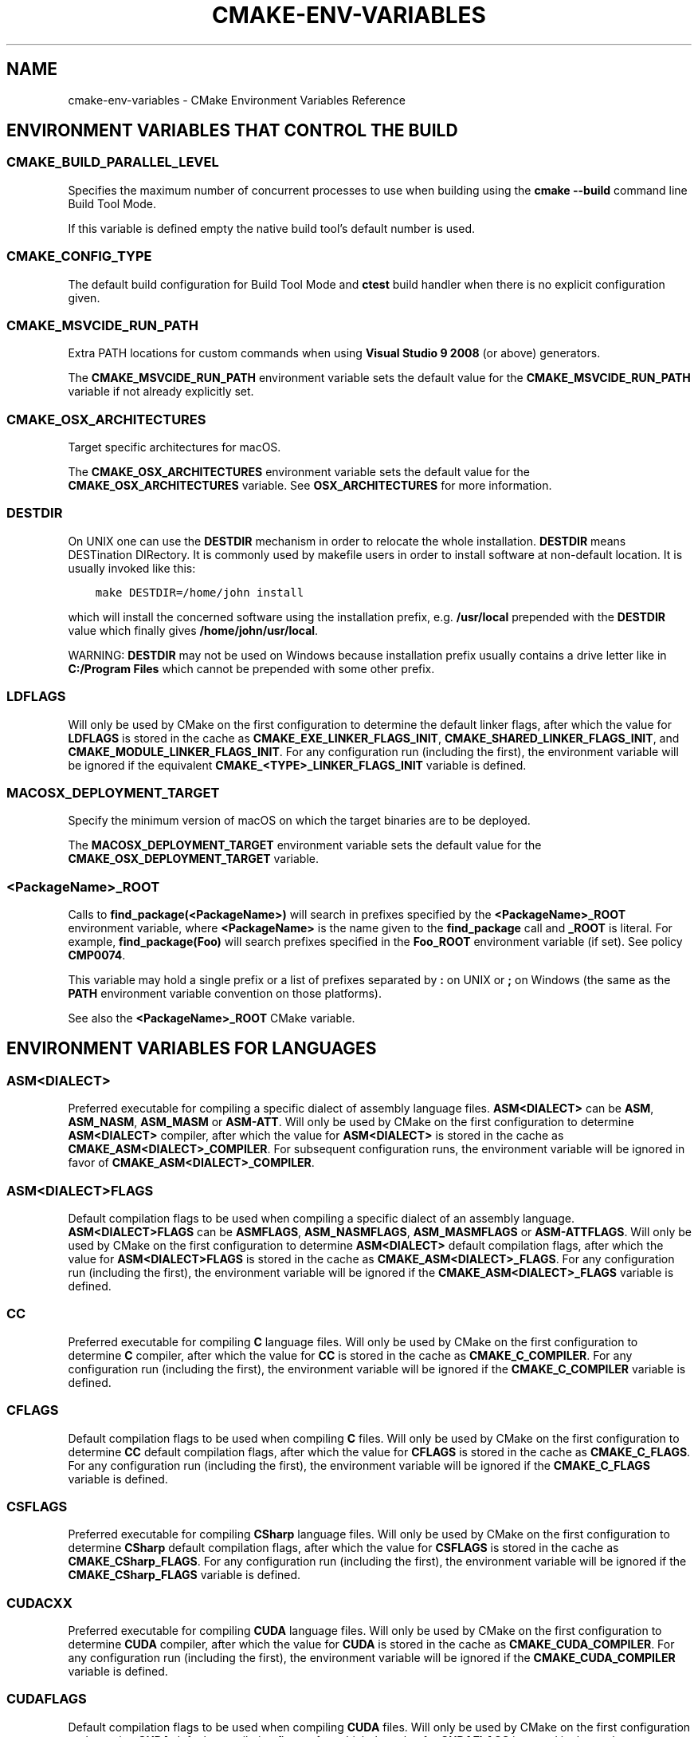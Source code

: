 .\" Man page generated from reStructuredText.
.
.TH "CMAKE-ENV-VARIABLES" "7" "Feb 01, 2019" "3.13.4" "CMake"
.SH NAME
cmake-env-variables \- CMake Environment Variables Reference
.
.nr rst2man-indent-level 0
.
.de1 rstReportMargin
\\$1 \\n[an-margin]
level \\n[rst2man-indent-level]
level margin: \\n[rst2man-indent\\n[rst2man-indent-level]]
-
\\n[rst2man-indent0]
\\n[rst2man-indent1]
\\n[rst2man-indent2]
..
.de1 INDENT
.\" .rstReportMargin pre:
. RS \\$1
. nr rst2man-indent\\n[rst2man-indent-level] \\n[an-margin]
. nr rst2man-indent-level +1
.\" .rstReportMargin post:
..
.de UNINDENT
. RE
.\" indent \\n[an-margin]
.\" old: \\n[rst2man-indent\\n[rst2man-indent-level]]
.nr rst2man-indent-level -1
.\" new: \\n[rst2man-indent\\n[rst2man-indent-level]]
.in \\n[rst2man-indent\\n[rst2man-indent-level]]u
..
.SH ENVIRONMENT VARIABLES THAT CONTROL THE BUILD
.SS CMAKE_BUILD_PARALLEL_LEVEL
.sp
Specifies the maximum number of concurrent processes to use when building
using the \fBcmake \-\-build\fP command line
Build Tool Mode\&.
.sp
If this variable is defined empty the native build tool’s default number is
used.
.SS CMAKE_CONFIG_TYPE
.sp
The default build configuration for Build Tool Mode and
\fBctest\fP build handler when there is no explicit configuration given.
.SS CMAKE_MSVCIDE_RUN_PATH
.sp
Extra PATH locations for custom commands when using
\fBVisual Studio 9 2008\fP (or above) generators.
.sp
The \fBCMAKE_MSVCIDE_RUN_PATH\fP environment variable sets the default value for
the \fBCMAKE_MSVCIDE_RUN_PATH\fP variable if not already explicitly set.
.SS CMAKE_OSX_ARCHITECTURES
.sp
Target specific architectures for macOS.
.sp
The \fBCMAKE_OSX_ARCHITECTURES\fP environment variable sets the default value for
the \fBCMAKE_OSX_ARCHITECTURES\fP variable. See
\fBOSX_ARCHITECTURES\fP for more information.
.SS DESTDIR
.sp
On UNIX one can use the \fBDESTDIR\fP mechanism in order to relocate the
whole installation.  \fBDESTDIR\fP means DESTination DIRectory.  It is
commonly used by makefile users in order to install software at
non\-default location.  It is usually invoked like this:
.INDENT 0.0
.INDENT 3.5
.sp
.nf
.ft C
make DESTDIR=/home/john install
.ft P
.fi
.UNINDENT
.UNINDENT
.sp
which will install the concerned software using the installation
prefix, e.g.  \fB/usr/local\fP prepended with the \fBDESTDIR\fP value which
finally gives \fB/home/john/usr/local\fP\&.
.sp
WARNING: \fBDESTDIR\fP may not be used on Windows because installation
prefix usually contains a drive letter like in \fBC:/Program Files\fP
which cannot be prepended with some other prefix.
.SS LDFLAGS
.sp
Will only be used by CMake on the first configuration to determine the default
linker flags, after which the value for \fBLDFLAGS\fP is stored in the cache
as \fBCMAKE_EXE_LINKER_FLAGS_INIT\fP,
\fBCMAKE_SHARED_LINKER_FLAGS_INIT\fP, and
\fBCMAKE_MODULE_LINKER_FLAGS_INIT\fP\&. For any configuration run
(including the first), the environment variable will be ignored if the
equivalent  \fBCMAKE_<TYPE>_LINKER_FLAGS_INIT\fP variable is defined.
.SS MACOSX_DEPLOYMENT_TARGET
.sp
Specify the minimum version of macOS on which the target binaries are
to be deployed.
.sp
The \fBMACOSX_DEPLOYMENT_TARGET\fP environment variable sets the default value for
the \fBCMAKE_OSX_DEPLOYMENT_TARGET\fP variable.
.SS <PackageName>_ROOT
.sp
Calls to \fBfind_package(<PackageName>)\fP will search in prefixes
specified by the \fB<PackageName>_ROOT\fP environment variable, where
\fB<PackageName>\fP is the name given to the \fBfind_package\fP call
and \fB_ROOT\fP is literal.  For example, \fBfind_package(Foo)\fP will search
prefixes specified in the \fBFoo_ROOT\fP environment variable (if set).
See policy \fBCMP0074\fP\&.
.sp
This variable may hold a single prefix or a list of prefixes separated
by \fB:\fP on UNIX or \fB;\fP on Windows (the same as the \fBPATH\fP environment
variable convention on those platforms).
.sp
See also the \fB<PackageName>_ROOT\fP CMake variable.
.SH ENVIRONMENT VARIABLES FOR LANGUAGES
.SS ASM<DIALECT>
.sp
Preferred executable for compiling a specific dialect of assembly language
files. \fBASM<DIALECT>\fP can be \fBASM\fP, \fBASM_NASM\fP, \fBASM_MASM\fP or
\fBASM\-ATT\fP\&. Will only be used by CMake on the first configuration to determine
\fBASM<DIALECT>\fP compiler, after which the value for \fBASM<DIALECT>\fP is stored
in the cache as
\fBCMAKE_ASM<DIALECT>_COMPILER\fP\&. For subsequent
configuration runs, the environment variable will be ignored in favor of
\fBCMAKE_ASM<DIALECT>_COMPILER\fP\&.
.SS ASM<DIALECT>FLAGS
.sp
Default compilation flags to be used when compiling a specific dialect of an
assembly language. \fBASM<DIALECT>FLAGS\fP can be \fBASMFLAGS\fP, \fBASM_NASMFLAGS\fP,
\fBASM_MASMFLAGS\fP or \fBASM\-ATTFLAGS\fP\&. Will only be used by CMake on the
first configuration to determine \fBASM<DIALECT>\fP default compilation flags, after
which the value for \fBASM<DIALECT>FLAGS\fP is stored in the cache as
\fBCMAKE_ASM<DIALECT>_FLAGS\fP\&. For any configuration
run (including the first), the environment variable will be ignored if the
\fBCMAKE_ASM<DIALECT>_FLAGS\fP variable is defined.
.SS CC
.sp
Preferred executable for compiling \fBC\fP language files. Will only be used by
CMake on the first configuration to determine \fBC\fP compiler, after which the
value for \fBCC\fP is stored in the cache as
\fBCMAKE_C_COMPILER\fP\&. For any configuration run
(including the first), the environment variable will be ignored if the
\fBCMAKE_C_COMPILER\fP variable is defined.
.SS CFLAGS
.sp
Default compilation flags to be used when compiling \fBC\fP files. Will only be
used by CMake on the first configuration to determine \fBCC\fP default compilation
flags, after which the value for \fBCFLAGS\fP is stored in the cache
as \fBCMAKE_C_FLAGS\fP\&. For any configuration run
(including the first), the environment variable will be ignored if the
\fBCMAKE_C_FLAGS\fP variable is defined.
.SS CSFLAGS
.sp
Preferred executable for compiling \fBCSharp\fP language files. Will only be
used by CMake on the first configuration to determine \fBCSharp\fP default
compilation flags, after which the value for \fBCSFLAGS\fP is stored in the cache
as \fBCMAKE_CSharp_FLAGS\fP\&. For any configuration
run (including the first), the environment variable will be ignored if the
\fBCMAKE_CSharp_FLAGS\fP variable is defined.
.SS CUDACXX
.sp
Preferred executable for compiling \fBCUDA\fP language files. Will only be used by
CMake on the first configuration to determine \fBCUDA\fP compiler, after which the
value for \fBCUDA\fP is stored in the cache as
\fBCMAKE_CUDA_COMPILER\fP\&. For any configuration
run (including the first), the environment variable will be ignored if the
\fBCMAKE_CUDA_COMPILER\fP variable is defined.
.SS CUDAFLAGS
.sp
Default compilation flags to be used when compiling \fBCUDA\fP files. Will only be
used by CMake on the first configuration to determine \fBCUDA\fP default
compilation flags, after which the value for \fBCUDAFLAGS\fP is stored in the
cache as \fBCMAKE_CUDA_FLAGS\fP\&. For any configuration
run (including the first), the environment variable will be ignored if
the \fBCMAKE_CUDA_FLAGS\fP variable is defined.
.SS CUDAHOSTCXX
.sp
Preferred executable for compiling host code when compiling \fBCUDA\fP
language files. Will only be used by CMake on the first configuration to
determine \fBCUDA\fP host compiler, after which the value for \fBCUDAHOSTCXX\fP is
stored in the cache as \fBCMAKE_CUDA_HOST_COMPILER\fP\&. For any
configuration run (including the first), the environment variable will be
ignored if the \fBCMAKE_CUDA_HOST_COMPILER\fP variable is defined.
.sp
This environment variable is primarily meant for use with projects that
enable \fBCUDA\fP as a first\-class language.  The \fBFindCUDA\fP
module will also use it to initialize its \fBCUDA_HOST_COMPILER\fP setting.
.SS CXX
.sp
Preferred executable for compiling \fBCXX\fP language files. Will only be used by
CMake on the first configuration to determine \fBCXX\fP compiler, after which the
value for \fBCXX\fP is stored in the cache as
\fBCMAKE_CXX_COMPILER\fP\&. For any configuration
run (including the first), the environment variable will be ignored if the
\fBCMAKE_CXX_COMPILER\fP variable is defined.
.SS CXXFLAGS
.sp
Default compilation flags to be used when compiling \fBCXX\fP (C++) files. Will
only be used by CMake on the first configuration to determine \fBCXX\fP default
compilation flags, after which the value for \fBCXXFLAGS\fP is stored in the cache
as \fBCMAKE_CXX_FLAGS\fP\&. For any configuration run (
including the first), the environment variable will be ignored if
the \fBCMAKE_CXX_FLAGS\fP variable is defined.
.SS FC
.sp
Preferred executable for compiling \fBFortran\fP language files. Will only be used
by CMake on the first configuration to determine \fBFortran\fP compiler, after
which the value for \fBFortran\fP is stored in the cache as
\fBCMAKE_Fortran_COMPILER\fP\&. For any
configuration run (including the first), the environment variable will be
ignored if the \fBCMAKE_Fortran_COMPILER\fP
variable is defined.
.SS FFLAGS
.sp
Default compilation flags to be used when compiling \fBFortran\fP files. Will only
be used by CMake on the first configuration to determine \fBFortran\fP default
compilation flags, after which the value for \fBFFLAGS\fP is stored in the cache
as \fBCMAKE_Fortran_FLAGS\fP\&. For any configuration
run (including the first), the environment variable will be ignored if
the \fBCMAKE_Fortran_FLAGS\fP variable is defined.
.SS RC
.sp
Preferred executable for compiling \fBresource\fP files. Will only be used by CMake
on the first configuration to determine \fBresource\fP compiler, after which the
value for \fBRC\fP is stored in the cache as
\fBCMAKE_RC_COMPILER\fP\&. For any configuration run
(including the first), the environment variable will be ignored if the
\fBCMAKE_RC_COMPILER\fP variable is defined.
.SS RCFLAGS
.sp
Default compilation flags to be used when compiling \fBresource\fP files. Will
only be used by CMake on the first configuration to determine \fBresource\fP
default compilation flags, after which the value for \fBRCFLAGS\fP is stored in
the cache as \fBCMAKE_RC_FLAGS\fP\&. For any
configuration run (including the first), the environment variable will be ignored
if the \fBCMAKE_RC_FLAGS\fP variable is defined.
.SH ENVIRONMENT VARIABLES FOR CTEST
.SS CTEST_INTERACTIVE_DEBUG_MODE
.sp
Environment variable that will exist and be set to \fB1\fP when a test executed
by CTest is run in interactive mode.
.SS CTEST_OUTPUT_ON_FAILURE
.sp
Boolean environment variable that controls if the output should be logged for
failed tests. Set the value to 1, True, or ON to enable output on failure.
See \fBctest(1)\fP for more information on controlling output of failed
tests.
.SS CTEST_PARALLEL_LEVEL
.sp
Specify the number of tests for CTest to run in parallel. See \fBctest(1)\fP
for more information on parallel test execution.
.SS CTEST_PROGRESS_OUTPUT
.sp
Boolean environment variable that affects how \fBctest\fP
command output reports overall progress.  When set to 1, TRUE, ON or anything
else that evaluates to boolean true, progress is reported by repeatedly
updating the same line.  This greatly reduces the overall verbosity, but is
only supported when output is sent directly to a terminal.  If the environment
variable is not set or has a value that evaluates to false, output is reported
normally with each test having its own start and end lines logged to the
output.
.sp
The \fB\-\-progress\fP option to \fBctest\fP overrides this
environment variable if both are given.
.SS CTEST_USE_LAUNCHERS_DEFAULT
.sp
Initializes the \fBCTEST_USE_LAUNCHERS\fP variable if not already defined.
.SS DASHBOARD_TEST_FROM_CTEST
.sp
Environment variable that will exist when a test executed by CTest is run
in non\-interactive mode. The value will be equal to \fBCMAKE_VERSION\fP\&.
.SH COPYRIGHT
2000-2018 Kitware, Inc. and Contributors
.\" Generated by docutils manpage writer.
.
